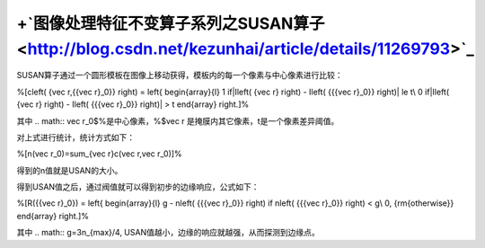 +`图像处理特征不变算子系列之SUSAN算子 <http://blog.csdn.net/kezunhai/article/details/11269793>`_ 
================================================================================================================


SUSAN算子通过一个圆形模板在图像上移动获得，模板内的每一个像素与中心像素进行比较：

%\[c\left( {\vec r,{{\vec r}_0}} \right) = \left\{ \begin{array}{l}
1      if|I\left( {\vec r} \right) - I\left( {{{\vec r}_0}} \right)| \le t\\
0     if|I\left( {\vec r} \right) - I\left( {{{\vec r}_0}} \right)| > t
\end{array} \right.\]%

其中
.. math:: \vec r_0$%是中心像素，%$\vec r 是掩膜内其它像素，t是一个像素差异阈值。

对上式进行统计，统计方式如下：

%\[n(\vec r_0)=\sum_{\vec r}c(\vec r,\vec r_0)\]%

得到的n值就是USAN的大小。

得到USAN值之后，通过阀值就可以得到初步的边缘响应，公式如下：

%\[R({{\vec r}_0}) = \left\{ \begin{array}{l}
g - n\left( {{{\vec r}_0}} \right)   if n\left( {{{\vec r}_0}} \right) < g\\
0,  {\rm{otherwise}}
\end{array} \right.\]%

其中 
.. math:: g=3n_{max}/4, USAN值越小，边缘的响应就越强，从而探测到边缘点。
